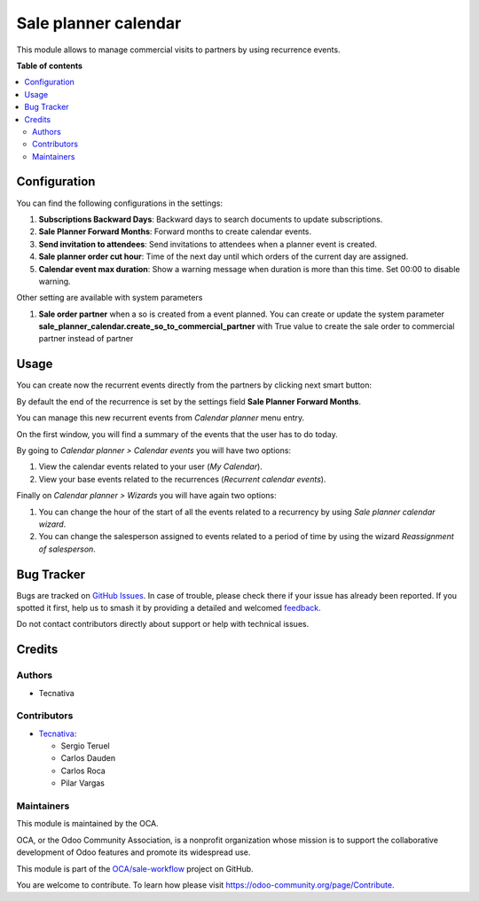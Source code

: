 =====================
Sale planner calendar
=====================

.. 
   !!!!!!!!!!!!!!!!!!!!!!!!!!!!!!!!!!!!!!!!!!!!!!!!!!!!
   !! This file is generated by oca-gen-addon-readme !!
   !! changes will be overwritten.                   !!
   !!!!!!!!!!!!!!!!!!!!!!!!!!!!!!!!!!!!!!!!!!!!!!!!!!!!
   !! source digest: sha256:9536f0a762b2909e0b503ba68e80f5fbd7d358124a934194fbc5d67b657e4510
   !!!!!!!!!!!!!!!!!!!!!!!!!!!!!!!!!!!!!!!!!!!!!!!!!!!!

.. |badge1| image:: https://img.shields.io/badge/maturity-Beta-yellow.png
    :target: https://odoo-community.org/page/development-status
    :alt: Beta
.. |badge2| image:: https://img.shields.io/badge/licence-AGPL--3-blue.png
    :target: http://www.gnu.org/licenses/agpl-3.0-standalone.html
    :alt: License: AGPL-3
.. |badge3| image:: https://img.shields.io/badge/github-OCA%2Fsale--workflow-lightgray.png?logo=github
    :target: https://github.com/OCA/sale-workflow/tree/16.0/sale_planner_calendar
    :alt: OCA/sale-workflow
.. |badge4| image:: https://img.shields.io/badge/weblate-Translate%20me-F47D42.png
    :target: https://translation.odoo-community.org/projects/sale-workflow-16-0/sale-workflow-16-0-sale_planner_calendar
    :alt: Translate me on Weblate
.. |badge5| image:: https://img.shields.io/badge/runboat-Try%20me-875A7B.png
    :target: https://runboat.odoo-community.org/builds?repo=OCA/sale-workflow&target_branch=16.0
    :alt: Try me on Runboat

|badge1| |badge2| |badge3| |badge4| |badge5|

This module allows to manage commercial visits to partners by using recurrence events.

**Table of contents**

.. contents::
   :local:

Configuration
=============

You can find the following configurations in the settings:

#. **Subscriptions Backward Days**: Backward days to search documents to update
   subscriptions.

#. **Sale Planner Forward Months**: Forward months to create calendar events.

#. **Send invitation to attendees**: Send invitations to attendees when a planner event
   is created.

#. **Sale planner order cut hour**: Time of the next day until which orders of the
   current day are assigned.

#. **Calendar event max duration**: Show a warning message when duration is more than
   this time. Set 00:00 to disable warning.

Other setting are available with system parameters

#. **Sale order partner** when a so is created from a event planned. You can create or
   update the system parameter **sale_planner_calendar.create_so_to_commercial_partner**
   with True value to create the sale order to commercial partner instead of partner

Usage
=====

You can create now the recurrent events directly from the partners by clicking next
smart button:

.. image:: https://raw.githubusercontent.com/OCA/sale-workflow/16.0/sale_planner_calendar/static/img/smart_button.png

By default the end of the recurrence is set by the settings field
**Sale Planner Forward Months**.

You can manage this new recurrent events from *Calendar planner* menu entry.

.. image:: https://raw.githubusercontent.com/OCA/sale-workflow/16.0/sale_planner_calendar/static/img/menu_entry.png

On the first window, you will find a summary of the events that the user has to do
today.

By going to *Calendar planner > Calendar events* you will have two options:

#. View the calendar events related to your user (*My Calendar*).

#. View your base events related to the recurrences (*Recurrent calendar events*).

Finally on *Calendar planner > Wizards* you will have again two options:

#. You can change the hour of the start of all the events related to a recurrency by using
   *Sale planner calendar wizard*.

#. You can change the salesperson assigned to events related to a period of time by using
   the wizard *Reassignment of salesperson*.

Bug Tracker
===========

Bugs are tracked on `GitHub Issues <https://github.com/OCA/sale-workflow/issues>`_.
In case of trouble, please check there if your issue has already been reported.
If you spotted it first, help us to smash it by providing a detailed and welcomed
`feedback <https://github.com/OCA/sale-workflow/issues/new?body=module:%20sale_planner_calendar%0Aversion:%2016.0%0A%0A**Steps%20to%20reproduce**%0A-%20...%0A%0A**Current%20behavior**%0A%0A**Expected%20behavior**>`_.

Do not contact contributors directly about support or help with technical issues.

Credits
=======

Authors
~~~~~~~

* Tecnativa

Contributors
~~~~~~~~~~~~

* `Tecnativa <https://www.tecnativa.com>`__:

  * Sergio Teruel
  * Carlos Dauden
  * Carlos Roca
  * Pilar Vargas

Maintainers
~~~~~~~~~~~

This module is maintained by the OCA.

.. image:: https://odoo-community.org/logo.png
   :alt: Odoo Community Association
   :target: https://odoo-community.org

OCA, or the Odoo Community Association, is a nonprofit organization whose
mission is to support the collaborative development of Odoo features and
promote its widespread use.

This module is part of the `OCA/sale-workflow <https://github.com/OCA/sale-workflow/tree/16.0/sale_planner_calendar>`_ project on GitHub.

You are welcome to contribute. To learn how please visit https://odoo-community.org/page/Contribute.
